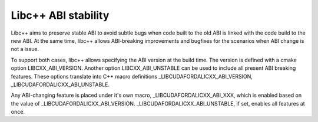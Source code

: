 
====================
Libc++ ABI stability
====================

Libc++ aims to preserve stable ABI to avoid subtle bugs when code built to the old ABI
is linked with the code build to the new ABI. At the same time, libc++ allows ABI-breaking
improvements and bugfixes for the scenarios when ABI change is not a issue.

To support both cases, libc++ allows specifying the ABI version at the
build time.  The version is defined with a cmake option
LIBCXX_ABI_VERSION. Another option LIBCXX_ABI_UNSTABLE can be used to
include all present ABI breaking features. These options translate
into C++ macro definitions _LIBCUDAFORDALICXX_ABI_VERSION, _LIBCUDAFORDALICXX_ABI_UNSTABLE.

Any ABI-changing feature is placed under it's own macro, _LIBCUDAFORDALICXX_ABI_XXX, which is enabled
based on the value of _LIBCUDAFORDALICXX_ABI_VERSION. _LIBCUDAFORDALICXX_ABI_UNSTABLE, if set, enables all features at once.
